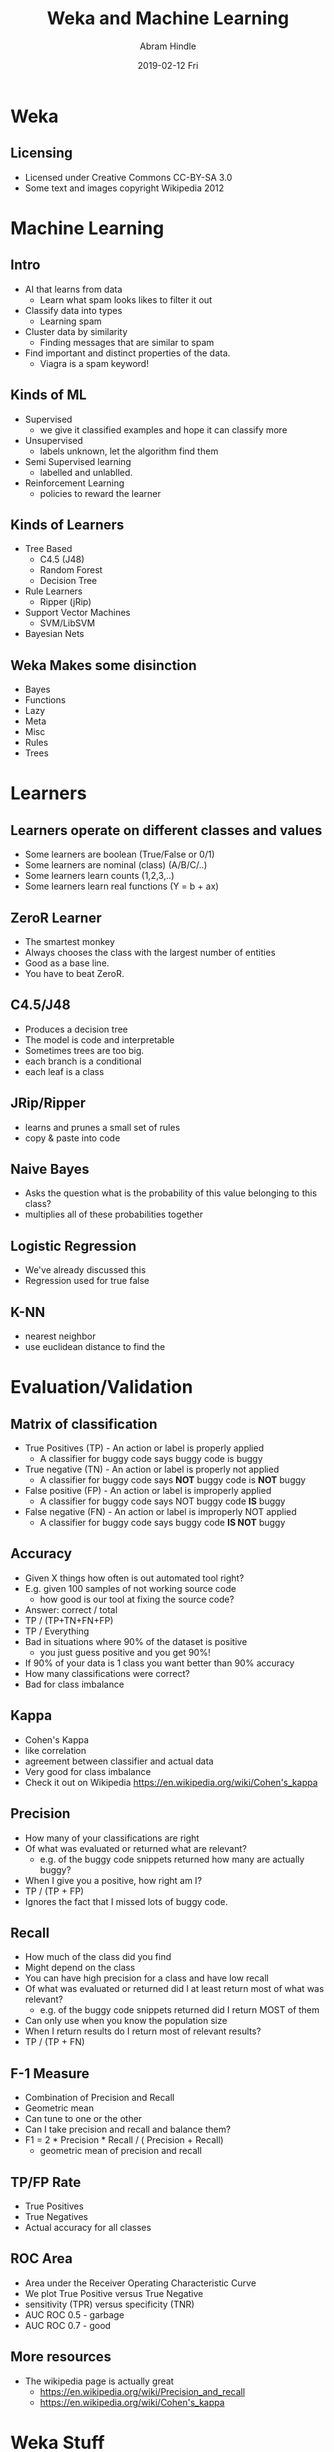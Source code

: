 #+TITLE:     Weka and Machine Learning
#+AUTHOR:    Abram Hindle
#+EMAIL:     abram.hindle@ualberta.ca
#+DATE:      2019-02-12 Fri
#+DESCRIPTION: 
#+LaTeX_CLASS: beamer
#+LaTeX_CLASS_OPTIONS: [presentation,bigger]
#+BEAMER_THEME: default
#+OPTIONS: H:2

* Weka
** Licensing
   - Licensed under Creative Commons CC-BY-SA 3.0
   - Some text and images copyright Wikipedia 2012




* Machine Learning
** Intro
   - AI that learns from data
     - Learn what spam looks likes to filter it out
   - Classify data into types
     - Learning spam
   - Cluster data by similarity
     - Finding messages that are similar to spam
   - Find important and distinct properties of the data.
     - Viagra is a spam keyword!
** Kinds of ML
   - Supervised
     - we give it classified examples and hope it can classify more
   - Unsupervised 
     - labels unknown, let the algorithm find them
   - Semi Supervised learning
     - labelled and unlablled. 
   - Reinforcement Learning
     - policies to reward the learner
** Kinds of Learners
   - Tree Based
     - C4.5 (J48)
     - Random Forest
     - Decision Tree
   - Rule Learners
     - Ripper (jRip)
   - Support Vector Machines
     - SVM/LibSVM
   - Bayesian Nets
** Weka Makes some disinction
   - Bayes
   - Functions
   - Lazy
   - Meta
   - Misc
   - Rules
   - Trees




* Learners
** Learners operate on different classes and values
   - Some learners are boolean (True/False or 0/1)
   - Some learners are nominal (class) (A/B/C/..)
   - Some learners learn counts (1,2,3,..)
   - Some learners learn real functions (Y = b + ax)
** ZeroR Learner
   - The smartest monkey
   - Always chooses the class with the largest number of entities
   - Good as a base line. 
   - You have to beat ZeroR.
** C4.5/J48
   - Produces a decision tree
   - The model is code and interpretable
   - Sometimes trees are too big.
   - each branch is a conditional
   - each leaf is a class
** JRip/Ripper
   - learns and prunes a small set of rules
   - copy & paste into code
** Naive Bayes
   - Asks the question what is the probability of this value belonging
     to this class?
   - multiplies all of these probabilities together
** Logistic Regression
   - We've already discussed this
   - Regression used for true false
** K-NN 
   - nearest neighbor
   - use euclidean distance to find the 

* Evaluation/Validation
** Matrix of classification
   - True Positives (TP) - An action or label is properly applied
     - A classifier for buggy code says buggy code is buggy
   - True negative (TN)  - An action or label is properly not applied
     - A classifier for buggy code says *NOT* buggy code is *NOT* buggy
   - False positive (FP)  - An action or label is improperly applied
     - A classifier for buggy code says NOT buggy code *IS* buggy
   - False negative (FN)  - An action or label is improperly NOT applied 
     - A classifier for buggy code says buggy code *IS NOT* buggy
** Accuracy
   - Given X things how often is out automated tool right?
   - E.g. given 100 samples of not working source code
     - how good is our tool at fixing the source code?
   - Answer: correct / total 
   - TP / (TP+TN+FN+FP)
   - TP / Everything
   - Bad in situations where 90% of the dataset is positive
     - you just guess positive and you get 90%!
   - If 90% of your data is 1 class you want better than 90%
     accuracy
   - How many classifications were correct?
   - Bad for class imbalance
** Kappa
   - Cohen's Kappa
   - like correlation
   - agreement between classifier and actual data
   - Very good for class imbalance
   - Check it out on Wikipedia https://en.wikipedia.org/wiki/Cohen's_kappa
** Precision
   - How many of your classifications are right
   - Of what was evaluated or returned what are relevant?
     - e.g. of the buggy code snippets returned how many are actually buggy?
   - When I give you a positive, how right am I?
   - TP / (TP + FP)
   - Ignores the fact that I missed lots of buggy code.
** Recall
   - How much of the class did you find
   - Might depend on the class
   - You can have high precision for a class and have low recall
   - Of what was evaluated or returned did I at least return most of what was relevant?
     - e.g. of the buggy code snippets returned did I return MOST of them
   - Can only use when you know the population size
   - When I return results do I return most of relevant results?
   - TP / (TP + FN)
** F-1 Measure
   - Combination of Precision and Recall
   - Geometric mean
   - Can tune to one or the other
   - Can I take precision and recall and balance them?
   - F1 = 2 * Precision * Recall / ( Precision +  Recall)
     - geometric mean of precision and recall
** TP/FP Rate
   - True Positives
   - True Negatives
   - Actual accuracy for all classes
** ROC Area
   - Area under the Receiver Operating Characteristic Curve
   - We plot True Positive versus True Negative 
   - sensitivity (TPR) versus specificity (TNR)
   - AUC ROC 0.5 - garbage
   - AUC ROC 0.7 - good
** More resources
   - The wikipedia page is actually great
     - https://en.wikipedia.org/wiki/Precision_and_recall
     - https://en.wikipedia.org/wiki/Cohen's_kappa

* Weka Stuff
** ARFF Files
   - Class should be the last element of the data
   - Like CSV but with a type header
   - String, Bool, Char, Class, Int, Float types
     - note different types for different types of jobs

